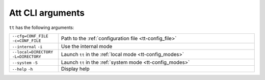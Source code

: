 Att CLI arguments
=================

``tt`` has the following arguments:

..  container:: table

    ..  list-table::
        :widths: 20 80
        :header-rows: 0

        *   -   ``--cfg=CONF_FILE``
                ``-c=CONF_FILE``
            -   Path to the :ref:`configuration file <tt-config_file>`
        *   -   ``--internal``
                ``-i``
            -   Use the internal mode
        *   -   ``--local=DIRECTORY``
                ``-L=DIRECTORY``
            -   Launch ``tt`` in the :ref:`local mode <tt-config_modes>`
        *   -   ``--system``
                ``-S``
            -   Launch ``tt`` in the :ref:`system mode <tt-config_modes>`
        *   -   ``--help``
                ``-h``
            -   Display help